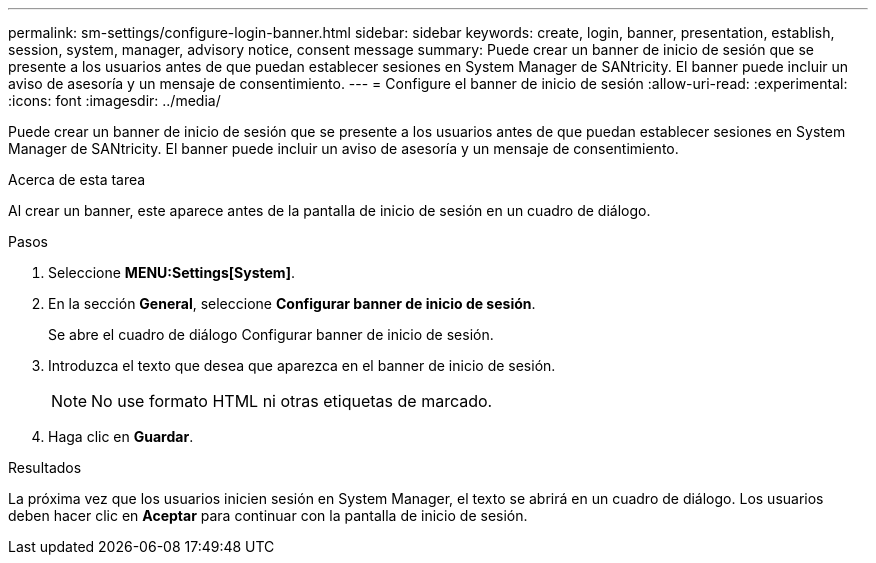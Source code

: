---
permalink: sm-settings/configure-login-banner.html 
sidebar: sidebar 
keywords: create, login, banner, presentation, establish, session, system, manager, advisory notice, consent message 
summary: Puede crear un banner de inicio de sesión que se presente a los usuarios antes de que puedan establecer sesiones en System Manager de SANtricity. El banner puede incluir un aviso de asesoría y un mensaje de consentimiento. 
---
= Configure el banner de inicio de sesión
:allow-uri-read: 
:experimental: 
:icons: font
:imagesdir: ../media/


[role="lead"]
Puede crear un banner de inicio de sesión que se presente a los usuarios antes de que puedan establecer sesiones en System Manager de SANtricity. El banner puede incluir un aviso de asesoría y un mensaje de consentimiento.

.Acerca de esta tarea
Al crear un banner, este aparece antes de la pantalla de inicio de sesión en un cuadro de diálogo.

.Pasos
. Seleccione *MENU:Settings[System]*.
. En la sección *General*, seleccione *Configurar banner de inicio de sesión*.
+
Se abre el cuadro de diálogo Configurar banner de inicio de sesión.

. Introduzca el texto que desea que aparezca en el banner de inicio de sesión.
+
[NOTE]
====
No use formato HTML ni otras etiquetas de marcado.

====
. Haga clic en *Guardar*.


.Resultados
La próxima vez que los usuarios inicien sesión en System Manager, el texto se abrirá en un cuadro de diálogo. Los usuarios deben hacer clic en *Aceptar* para continuar con la pantalla de inicio de sesión.
